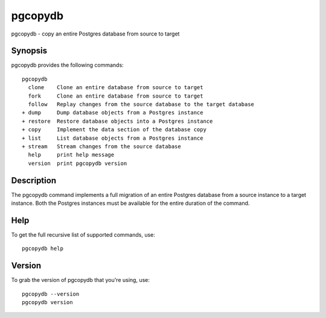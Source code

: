 .. _pgcopydb:

pgcopydb
=========

pgcopydb - copy an entire Postgres database from source to target

Synopsis
--------

pgcopydb provides the following commands::

  pgcopydb
    clone    Clone an entire database from source to target
    fork     Clone an entire database from source to target
    follow   Replay changes from the source database to the target database
  + dump     Dump database objects from a Postgres instance
  + restore  Restore database objects into a Postgres instance
  + copy     Implement the data section of the database copy
  + list     List database objects from a Postgres instance
  + stream   Stream changes from the source database
    help     print help message
    version  print pgcopydb version

Description
-----------

The pgcopydb command implements a full migration of an entire Postgres
database from a source instance to a target instance. Both the Postgres
instances must be available for the entire duration of the command.

Help
----

To get the full recursive list of supported commands, use::

  pgcopydb help

Version
-------

To grab the version of pgcopydb that you're using, use::

   pgcopydb --version
   pgcopydb version
